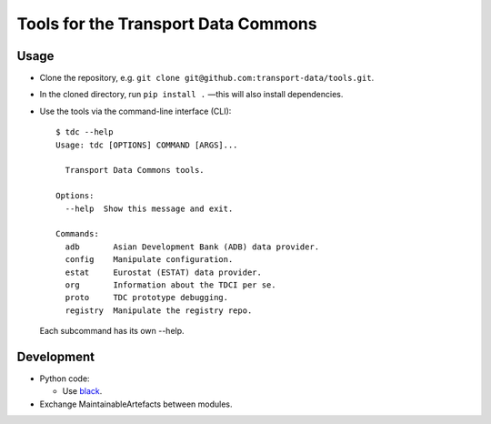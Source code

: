 Tools for the Transport Data Commons
************************************

.. image:: https://github.com/transport-data/tools/actions/workflows/pytest.yaml/badge.svg
   :target: https://github.com/transport-data/tools/actions/workflows/pytest.yaml
   :alt: "pytest" workflow status badge

Usage
=====

- Clone the repository, e.g. ``git clone git@github.com:transport-data/tools.git``.
- In the cloned directory, run ``pip install .`` —this will also install dependencies.
- Use the tools via the command-line interface (CLI)::

    $ tdc --help
    Usage: tdc [OPTIONS] COMMAND [ARGS]...

      Transport Data Commons tools.

    Options:
      --help  Show this message and exit.

    Commands:
      adb       Asian Development Bank (ADB) data provider.
      config    Manipulate configuration.
      estat     Eurostat (ESTAT) data provider.
      org       Information about the TDCI per se.
      proto     TDC prototype debugging.
      registry  Manipulate the registry repo.

  Each subcommand has its own --help.

Development
===========

- Python code:

  - Use `black <https://black.rtfd.io>`__.

- Exchange MaintainableArtefacts between modules.
